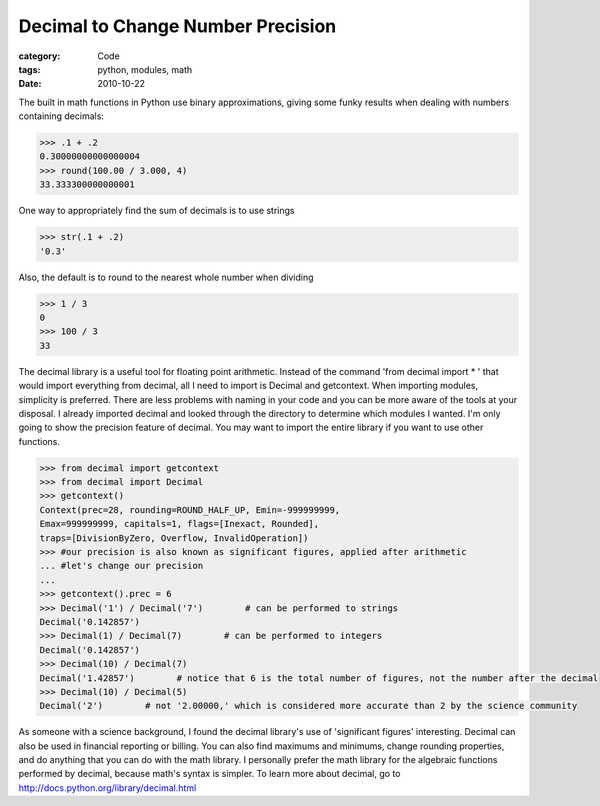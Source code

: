 Decimal to Change Number Precision
##################################

:category: Code
:tags: python, modules, math
:date: 2010-10-22

The built in math functions in Python use binary approximations, giving some \
funky results when dealing with numbers containing decimals:

.. code-block:: python
	
	>>> .1 + .2
	0.30000000000000004
	>>> round(100.00 / 3.000, 4)
	33.333300000000001


One way to appropriately find the sum of decimals is to use strings

.. code-block:: python

	>>> str(.1 + .2)
	'0.3'


Also, the default is to round to the nearest whole number when dividing

.. code-block:: python

	>>> 1 / 3
	0
	>>> 100 / 3
	33


The decimal library is a useful tool for floating point arithmetic. Instead of \
the command 'from decimal import * ' that would import everything from \
decimal, all I need to import is Decimal and getcontext. When importing \
modules, simplicity is preferred. There are less problems with naming in your \
code and you can be more aware of the tools at your disposal. I already \
imported decimal and looked through the directory to determine which modules \
I wanted. I'm only going to show the precision feature of decimal. You may \
want to import the entire library if you want to use other functions.

.. code-block:: python

	>>> from decimal import getcontext
	>>> from decimal import Decimal
	>>> getcontext()
	Context(prec=28, rounding=ROUND_HALF_UP, Emin=-999999999, 
	Emax=999999999, capitals=1, flags=[Inexact, Rounded], 
	traps=[DivisionByZero, Overflow, InvalidOperation])
	>>> #our precision is also known as significant figures, applied after arithmetic 
	... #let's change our precision
	... 
	>>> getcontext().prec = 6
	>>> Decimal('1') / Decimal('7')        # can be performed to strings
	Decimal('0.142857')
	>>> Decimal(1) / Decimal(7)        # can be performed to integers
	Decimal('0.142857')
	>>> Decimal(10) / Decimal(7)
	Decimal('1.42857')        # notice that 6 is the total number of figures, not the number after the decimal
	>>> Decimal(10) / Decimal(5)
	Decimal('2')        # not '2.00000,' which is considered more accurate than 2 by the science community


As someone with a science background, I found the decimal library's use of \
'significant figures' interesting. Decimal can also be used in financial \
reporting or billing. You can also find maximums and minimums, change rounding \
properties, and do anything that you can do with the math library. I \
personally prefer the math library for the algebraic functions performed by \
decimal, because math's syntax is simpler. To learn more about decimal, go to http://docs.python.org/library/decimal.html
